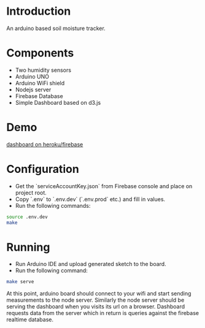 * Introduction
  An arduino based soil moisture tracker.
  
* Components 
  - Two humidity sensors
  - Arduino UNO
  - Arduino WiFi shield
  - Nodejs server
  - Firebase Database
  - Simple Dashboard based on d3.js

* Demo
  [[https://plant-monitor-144f5.herokuapp.com/][dashboard on heroku/firebase]]

* Configuration
- Get the `serviceAccountKey.json` from Firebase console and place on project root.
- Copy `.env` to `.env.dev` (`.env.prod` etc.) and fill in values.
- Run the following commands:
#+BEGIN_SRC sh
source .env.dev
make
#+END_SRC

* Running
- Run Arduino IDE and upload generated sketch to the board.
- Run the following command:
#+BEGIN_SRC sh
make serve
#+END_SRC

At this point, arduino board should connect to your wifi and start sending measurements to the node server. Similarly the node server should be serving the dashboard when you visits its url on a browser. Dashboard requests data from the server which in return is queries against the firebase realtime database.
